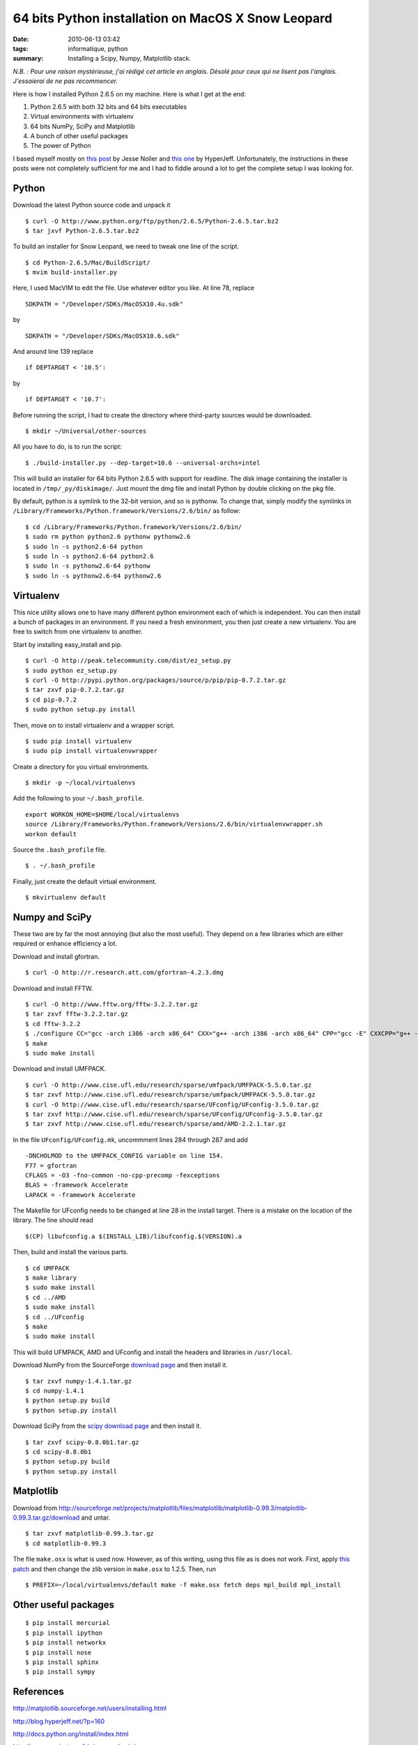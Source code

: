 64 bits Python installation on MacOS X Snow Leopard
###################################################
:date: 2010-06-13 03:42
:tags: informatique, python
:summary: Installing a Scipy, Numpy, Matplotlib stack.

*N.B. : Pour une raison mystérieuse, j'ai rédigé cet article en anglais.
Désolé pour ceux qui ne lisent pas l'anglais. J'essaierai de ne pas
recommencer.*

Here is how I installed Python 2.6.5 on my machine. Here is what I get
at the end:

#. Python 2.6.5 with both 32 bits and 64 bits executables
#. Virtual environments with virtualenv
#. 64 bits NumPy, SciPy and Matplotlib
#. A bunch of other useful packages
#. The power of Python

I based myself mostly on `this post`_ by Jesse Noller and `this one`_ by
HyperJeff. Unfortunately, the instructions in these posts were not
completely sufficient for me and I had to fiddle around a lot to get the
complete setup I was looking for.

Python
------

Download the latest Python source code and unpack it

::

    $ curl -O http://www.python.org/ftp/python/2.6.5/Python-2.6.5.tar.bz2
    $ tar jxvf Python-2.6.5.tar.bz2

To build an installer for Snow Leopard, we need to tweak one line of the
script.

::

    $ cd Python-2.6.5/Mac/BuildScript/
    $ mvim build-installer.py

Here, I used MacVIM to edit the file. Use whatever editor you like. At
line 78, replace

::

    SDKPATH = "/Developer/SDKs/MacOSX10.4u.sdk"

by

::

    SDKPATH = "/Developer/SDKs/MacOSX10.6.sdk"

And around line 139 replace

::

    if DEPTARGET < '10.5':

by

::

    if DEPTARGET < '10.7':

Before running the script, I had to create the directory where
third-party sources would be downloaded.

::

    $ mkdir ~/Universal/other-sources

All you have to do, is to run the script:

::

    $ ./build-installer.py --dep-target=10.6 --universal-archs=intel

This will build an installer for 64 bits Python 2.6.5 with support for
readline. The disk image containing the installer is located in
``/tmp/_py/diskimage/``. Just mount the dmg file and install Python by
double clicking on the pkg file.

By default, python is a symlink to the 32-bit version, and so is
pythonw.  To change that, simply modify the symlinks in
``/Library/Frameworks/Python.framework/Versions/2.6/bin/`` as follow:

::

    $ cd /Library/Frameworks/Python.framework/Versions/2.6/bin/
    $ sudo rm python python2.6 pythonw pythonw2.6
    $ sudo ln -s python2.6-64 python
    $ sudo ln -s python2.6-64 python2.6
    $ sudo ln -s pythonw2.6-64 pythonw
    $ sudo ln -s pythonw2.6-64 pythonw2.6


Virtualenv
----------

This nice utility allows one to have many different python environment
each of which is independent. You can then install a bunch of packages
in an environment. If you need a fresh environment, you then just create
a new virtualenv. You are free to switch from one virtualenv to another.

Start by installing easy_install and pip.

::

    $ curl -O http://peak.telecommunity.com/dist/ez_setup.py
    $ sudo python ez_setup.py
    $ curl -O http://pypi.python.org/packages/source/p/pip/pip-0.7.2.tar.gz
    $ tar zxvf pip-0.7.2.tar.gz
    $ cd pip-0.7.2
    $ sudo python setup.py install

Then, move on to install virtualenv and a wrapper script.

::

    $ sudo pip install virtualenv
    $ sudo pip install virtualenvwrapper

Create a directory for you virtual environments.

::

    $ mkdir -p ~/local/virtualenvs

Add the following to your ``~/.bash_profile``.

::

    export WORKON_HOME=$HOME/local/virtualenvs
    source /Library/Frameworks/Python.framework/Versions/2.6/bin/virtualenvwrapper.sh
    workon default

Source the ``.bash_profile`` file.

::

    $ . ~/.bash_profile

Finally, just create the default virtual environment.

::

    $ mkvirtualenv default


Numpy and SciPy
---------------

These two are by far the most annoying (but also the most useful). They
depend on a few libraries which are either required or enhance
efficiency a lot.

Download and install gfortran.

::

    $ curl -O http://r.research.att.com/gfortran-4.2.3.dmg

Download and install FFTW.

::

    $ curl -O http://www.fftw.org/fftw-3.2.2.tar.gz
    $ tar zxvf fftw-3.2.2.tar.gz
    $ cd fftw-3.2.2
    $ ./configure CC="gcc -arch i386 -arch x86_64" CXX="g++ -arch i386 -arch x86_64" CPP="gcc -E" CXXCPP="g++ -E"
    $ make
    $ sudo make install

Download and install UMFPACK.

::

    $ curl -O http://www.cise.ufl.edu/research/sparse/umfpack/UMFPACK-5.5.0.tar.gz
    $ tar zxvf http://www.cise.ufl.edu/research/sparse/umfpack/UMFPACK-5.5.0.tar.gz
    $ curl -O http://www.cise.ufl.edu/research/sparse/UFconfig/UFconfig-3.5.0.tar.gz
    $ tar zxvf http://www.cise.ufl.edu/research/sparse/UFconfig/UFconfig-3.5.0.tar.gz
    $ tar zxvf http://www.cise.ufl.edu/research/sparse/amd/AMD-2.2.1.tar.gz

In the file ``UFconfig/UFconfig.mk``, uncommment lines 284 through 287 and
add

::

    -DNCHOLMOD to the UMFPACK_CONFIG variable on line 154.
    F77 = gfortran
    CFLAGS = -O3 -fno-common -no-cpp-precomp -fexceptions
    BLAS = -framework Accelerate
    LAPACK = -framework Accelerate

The Makefile for UFconfig needs to be changed at line 28 in the install
target. There is a mistake on the location of the library. The line
should read

::

    $(CP) libufconfig.a $(INSTALL_LIB)/libufconfig.$(VERSION).a

Then, build and install the various parts.

::

    $ cd UMFPACK
    $ make library
    $ sudo make install
    $ cd ../AMD
    $ sudo make install
    $ cd ../UFconfig
    $ make
    $ sudo make install

This will build UFMPACK, AMD and UFconfig and install the headers and
libraries in ``/usr/local``.

Download NumPy from the SourceForge `download page
<http://sourceforge.net/projects/numpy/files/NumPy/1.4.1/numpy-1.4.1.tar.gz/download>`_
and then install it.

::

    $ tar zxvf numpy-1.4.1.tar.gz
    $ cd numpy-1.4.1
    $ python setup.py build
    $ python setup.py install

Download SciPy from the `scipy download page
<http://sourceforge.net/projects/scipy/files/scipy/0.8.0b1/scipy-0.8.0b1.tar.gz/download>`_ and then install it.

::

    $ tar zxvf scipy-0.8.0b1.tar.gz
    $ cd scipy-0.8.0b1
    $ python setup.py build
    $ python setup.py install


Matplotlib
----------

Download from
http://sourceforge.net/projects/matplotlib/files/matplotlib/matplotlib-0.99.3/matplotlib-0.99.3.tar.gz/download
and untar.

::

    $ tar zxvf matplotlib-0.99.3.tar.gz
    $ cd matplotlib-0.99.3

The file ``make.osx`` is what is used now. However, as of this writing,
using this file as is does not work. First, apply `this patch
<http://sourceforge.net/tracker/download.php?group_id=80706&atid=560722&file_id=369204&aid=2981126>`_
and then change the zlib version in ``make.osx`` to 1.2.5. Then, run

::

    $ PREFIX=~/local/virtualenvs/default make -f make.osx fetch deps mpl_build mpl_install


Other useful packages
---------------------

::

    $ pip install mercurial
    $ pip install ipython
    $ pip install networkx
    $ pip install nose
    $ pip install sphinx
    $ pip install sympy


References
----------

http://matplotlib.sourceforge.net/users/installing.html

http://blog.hyperjeff.net/?p=160

http://docs.python.org/install/index.html

http://cran.r-project.org/bin/macosx/tools/

http://mail.python.org/pipermail/pythonmac-sig/2009-May/021289.html

http://jessenoller.com/2009/03/16/so-you-want-to-use-python-on-the-mac/

.. _this post: http://jessenoller.com/2009/03/16/so-you-want-to-use-python-on-the-mac/
.. _this one: http://blog.hyperjeff.net/?p=160
